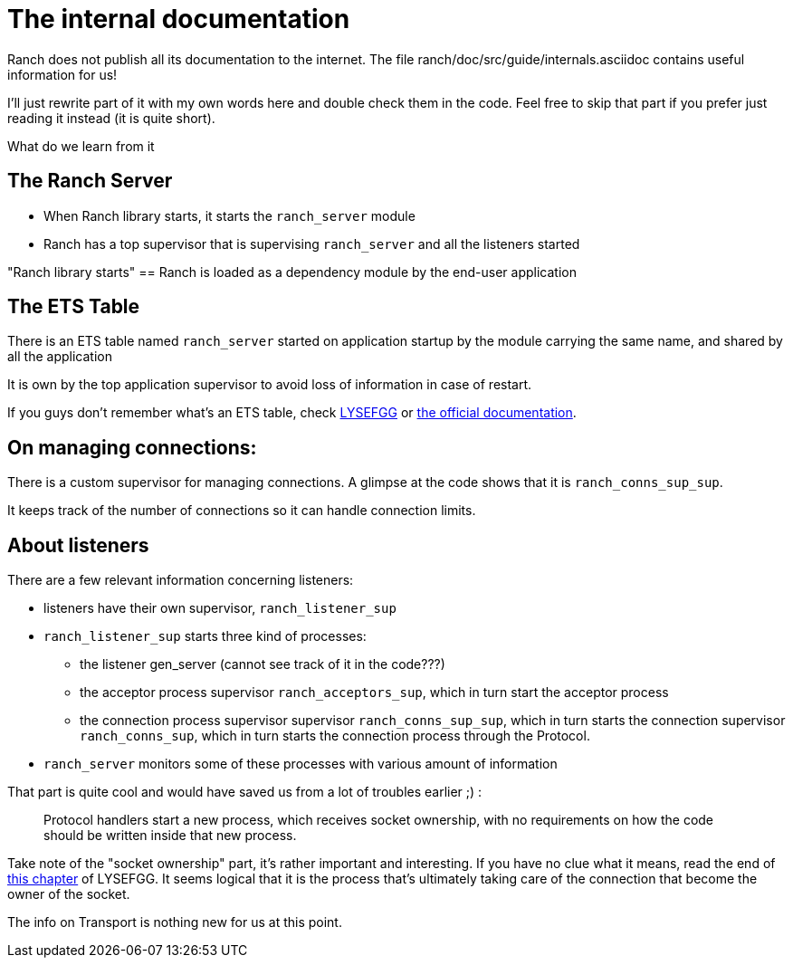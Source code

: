 [#chapter-two]
= The internal documentation

Ranch does not publish all its documentation to the internet.
The file ranch/doc/src/guide/internals.asciidoc contains useful information for us!

I'll just rewrite part of it with my own words here and double check them in the code.
Feel free to skip that part if you prefer just reading it instead (it is quite short).

What do we learn from it

== The Ranch Server

* When Ranch library starts, it starts the `ranch_server` module
* Ranch has a top supervisor that is supervising `ranch_server` and all the listeners started

"Ranch library starts" == Ranch is loaded as a dependency module by the end-user application

== The ETS Table

There is an ETS table named `ranch_server` started on application startup by the module
carrying the same name, and shared by all the application

It is own by the top application supervisor to avoid loss of information in case of restart.

If you guys don't remember what's an ETS table,
check https://learnyousomeerlang.com/ets[LYSEFGG] or http://erlang.org/doc/man/ets.html[the official documentation].

== On managing connections:
There is a custom supervisor for managing connections. A glimpse at the code shows that it is `ranch_conns_sup_sup`.

It keeps track of the number of connections so it can handle connection limits.


== About listeners

.There are a few relevant information concerning listeners:
* listeners have their own supervisor, `ranch_listener_sup`
* `ranch_listener_sup` starts three kind of processes:
  ** the listener gen_server (cannot see track of it in the code???)
  ** the acceptor process supervisor `ranch_acceptors_sup`, which in turn start the acceptor process
  ** the connection process supervisor supervisor `ranch_conns_sup_sup`,
  which in turn starts the connection supervisor `ranch_conns_sup`, which in turn starts the connection process through the Protocol.
* `ranch_server` monitors some of these processes with various amount of information

That part is quite cool and would have saved us from a lot of troubles earlier ;) :
__________________________
Protocol handlers start a new process, which receives socket
ownership, with no requirements on how the code should be written inside
that new process.
__________________________

Take note of the "socket ownership" part, it's rather important and interesting.
If you have no clue what it means,
read the end of https://learnyousomeerlang.com/buckets-of-sockets#tcp-sockets[this chapter]
of LYSEFGG.
It seems logical that it is the process that's ultimately taking care of the connection
that become the owner of the socket.

The info on Transport is nothing new for us at this point.
